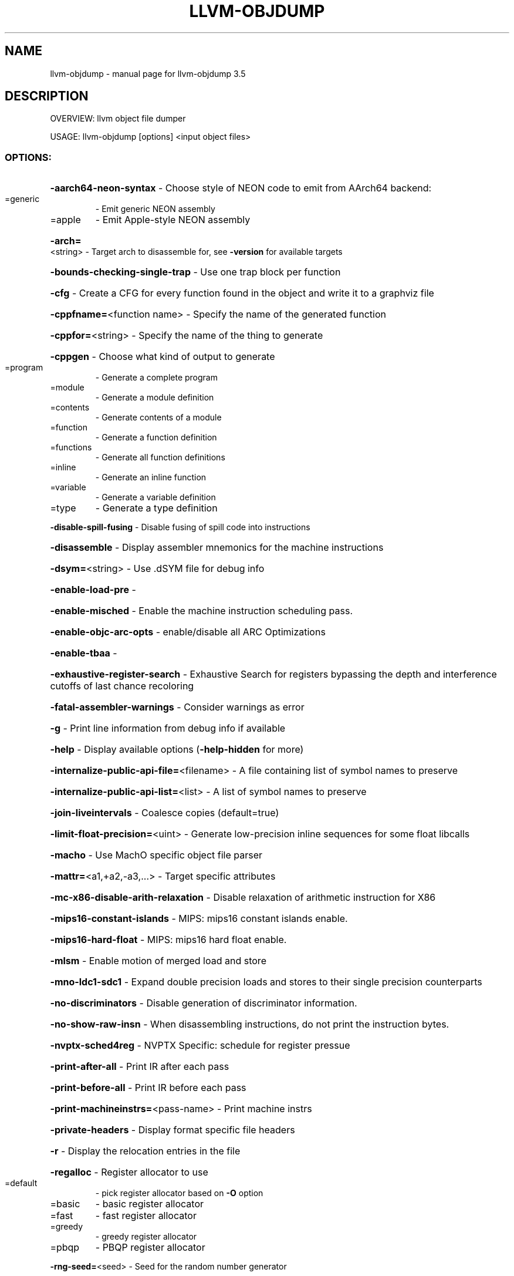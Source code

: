 .\" DO NOT MODIFY THIS FILE!  It was generated by help2man 1.47.4.
.TH LLVM-OBJDUMP "1" "October 2016" "llvm-objdump 3.5" "User Commands"
.SH NAME
llvm-objdump \- manual page for llvm-objdump 3.5
.SH DESCRIPTION
OVERVIEW: llvm object file dumper
.PP
USAGE: llvm\-objdump [options] <input object files>
.SS "OPTIONS:"
.HP
\fB\-aarch64\-neon\-syntax\fR                            \- Choose style of NEON code to emit from AArch64 backend:
.TP
=generic
\-   Emit generic NEON assembly
.TP
=apple
\-   Emit Apple\-style NEON assembly
.HP
\fB\-arch=\fR<string>                                  \- Target arch to disassemble for, see \fB\-version\fR for available targets
.HP
\fB\-bounds\-checking\-single\-trap\fR                    \- Use one trap block per function
.HP
\fB\-cfg\fR                                            \- Create a CFG for every function found in the object and write it to a graphviz file
.HP
\fB\-cppfname=\fR<function name>                       \- Specify the name of the generated function
.HP
\fB\-cppfor=\fR<string>                                \- Specify the name of the thing to generate
.HP
\fB\-cppgen\fR                                         \- Choose what kind of output to generate
.TP
=program
\-   Generate a complete program
.TP
=module
\-   Generate a module definition
.TP
=contents
\-   Generate contents of a module
.TP
=function
\-   Generate a function definition
.TP
=functions
\-   Generate all function definitions
.TP
=inline
\-   Generate an inline function
.TP
=variable
\-   Generate a variable definition
.TP
=type
\-   Generate a type definition
.HP
\fB\-disable\-spill\-fusing\fR                           \- Disable fusing of spill code into instructions
.HP
\fB\-disassemble\fR                                    \- Display assembler mnemonics for the machine instructions
.HP
\fB\-dsym=\fR<string>                                  \- Use .dSYM file for debug info
.HP
\fB\-enable\-load\-pre\fR                                \-
.HP
\fB\-enable\-misched\fR                                 \- Enable the machine instruction scheduling pass.
.HP
\fB\-enable\-objc\-arc\-opts\fR                           \- enable/disable all ARC Optimizations
.HP
\fB\-enable\-tbaa\fR                                    \-
.HP
\fB\-exhaustive\-register\-search\fR                     \- Exhaustive Search for registers bypassing the depth and interference cutoffs of last chance recoloring
.HP
\fB\-fatal\-assembler\-warnings\fR                       \- Consider warnings as error
.HP
\fB\-g\fR                                              \- Print line information from debug info if available
.HP
\fB\-help\fR                                           \- Display available options (\fB\-help\-hidden\fR for more)
.HP
\fB\-internalize\-public\-api\-file=\fR<filename>         \- A file containing list of symbol names to preserve
.HP
\fB\-internalize\-public\-api\-list=\fR<list>             \- A list of symbol names to preserve
.HP
\fB\-join\-liveintervals\fR                             \- Coalesce copies (default=true)
.HP
\fB\-limit\-float\-precision=\fR<uint>                   \- Generate low\-precision inline sequences for some float libcalls
.HP
\fB\-macho\fR                                          \- Use MachO specific object file parser
.HP
\fB\-mattr=\fR<a1,+a2,\-a3,...>                         \- Target specific attributes
.HP
\fB\-mc\-x86\-disable\-arith\-relaxation\fR                \- Disable relaxation of arithmetic instruction for X86
.HP
\fB\-mips16\-constant\-islands\fR                        \- MIPS: mips16 constant islands enable.
.HP
\fB\-mips16\-hard\-float\fR                              \- MIPS: mips16 hard float enable.
.HP
\fB\-mlsm\fR                                           \- Enable motion of merged load and store
.HP
\fB\-mno\-ldc1\-sdc1\fR                                  \- Expand double precision loads and stores to their single precision counterparts
.HP
\fB\-no\-discriminators\fR                              \- Disable generation of discriminator information.
.HP
\fB\-no\-show\-raw\-insn\fR                               \- When disassembling instructions, do not print the instruction bytes.
.HP
\fB\-nvptx\-sched4reg\fR                                \- NVPTX Specific: schedule for register pressue
.HP
\fB\-print\-after\-all\fR                                \- Print IR after each pass
.HP
\fB\-print\-before\-all\fR                               \- Print IR before each pass
.HP
\fB\-print\-machineinstrs=\fR<pass\-name>                \- Print machine instrs
.HP
\fB\-private\-headers\fR                                \- Display format specific file headers
.HP
\fB\-r\fR                                              \- Display the relocation entries in the file
.HP
\fB\-regalloc\fR                                       \- Register allocator to use
.TP
=default
\-   pick register allocator based on \fB\-O\fR option
.TP
=basic
\-   basic register allocator
.TP
=fast
\-   fast register allocator
.TP
=greedy
\-   greedy register allocator
.TP
=pbqp
\-   PBQP register allocator
.HP
\fB\-rng\-seed=\fR<seed>                                \- Seed for the random number generator
.HP
\fB\-s\fR                                              \- Display the content of each section
.HP
\fB\-sample\-profile\-max\-propagate\-iterations=\fR<uint> \- Maximum number of iterations to go through when propagating sample block/edge weights through the CFG.
.HP
\fB\-section\-headers\fR                                \- Display summaries of the headers for each section.
.HP
\fB\-spiller\fR                                        \- Spiller to use: (default: standard)
.TP
=trivial
\-   trivial spiller
.TP
=inline
\-   inline spiller
.HP
\fB\-stackmap\-version=\fR<int>                         \- Specify the stackmap encoding version (default = 1)
.HP
\fB\-stats\fR                                          \- Enable statistics output from program (available with Asserts)
.HP
\fB\-symbolize\fR                                      \- When disassembling instructions, try to symbolize operands.
.HP
\fB\-t\fR                                              \- Display the symbol table
.HP
\fB\-time\-passes\fR                                    \- Time each pass, printing elapsed time for each on exit
.HP
\fB\-triple=\fR<string>                                \- Target triple to disassemble for, see \fB\-version\fR for available targets
.HP
\fB\-unwind\-info\fR                                    \- Display unwind information
.HP
\fB\-verify\-debug\-info\fR                              \-
.HP
\fB\-verify\-dom\-info\fR                                \- Verify dominator info (time consuming)
.HP
\fB\-verify\-loop\-info\fR                               \- Verify loop info (time consuming)
.HP
\fB\-verify\-regalloc\fR                                \- Verify during register allocation
.HP
\fB\-verify\-region\-info\fR                             \- Verify region info (time consuming)
.HP
\fB\-verify\-scev\fR                                    \- Verify ScalarEvolution's backedge taken counts (slow)
.HP
\fB\-version\fR                                        \- Display the version of this program
.HP
\fB\-x86\-asm\-syntax\fR                                 \- Choose style of code to emit from X86 backend:
.TP
=att
\-   Emit AT&T\-style assembly
.TP
=intel
\-   Emit Intel\-style assembly
.HP
\fB\-yaml\-cfg=\fR<yaml output file>                    \- Create a CFG and write it as a YAML MCModule.
.SH "SEE ALSO"
The full documentation for
.B llvm-objdump
is maintained as a Texinfo manual.  If the
.B info
and
.B llvm-objdump
programs are properly installed at your site, the command
.IP
.B info llvm-objdump
.PP
should give you access to the complete manual.
